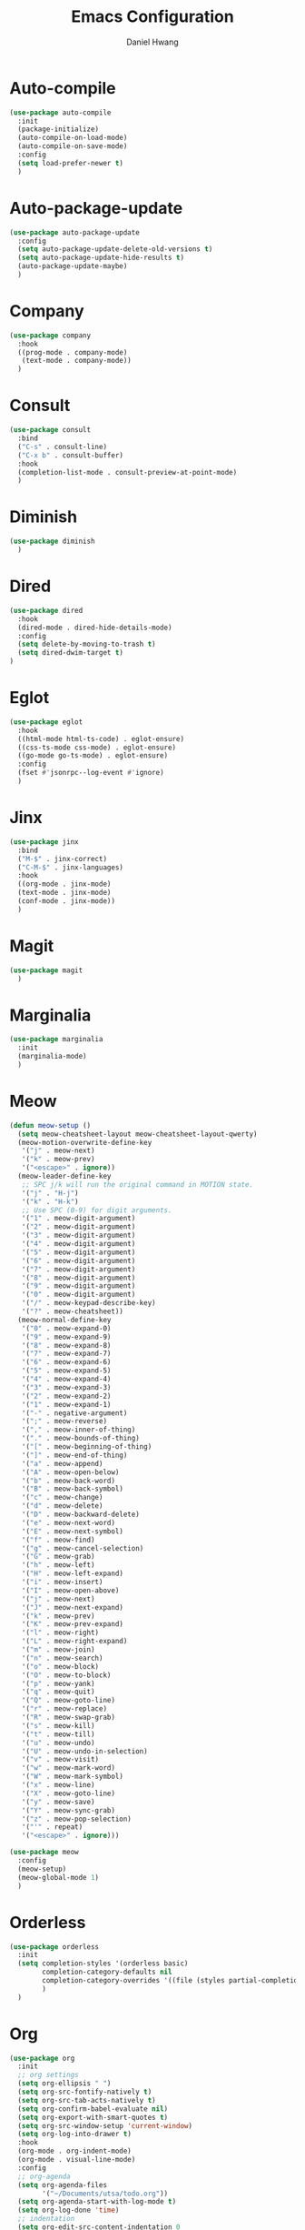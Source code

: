 #+TITLE: Emacs Configuration
#+AUTHOR: Daniel Hwang
#+DESCRIPTION: Personal Emacs configuration
#+STARTUP: show2levels

* Auto-compile
#+begin_src emacs-lisp
(use-package auto-compile
  :init
  (package-initialize)
  (auto-compile-on-load-mode)
  (auto-compile-on-save-mode)
  :config
  (setq load-prefer-newer t)
  )
#+end_src
* Auto-package-update
#+begin_src emacs-lisp
(use-package auto-package-update
  :config
  (setq auto-package-update-delete-old-versions t)
  (setq auto-package-update-hide-results t)
  (auto-package-update-maybe)
  )
#+end_src
* Company
#+begin_src emacs-lisp
(use-package company
  :hook
  ((prog-mode . company-mode)
   (text-mode . company-mode))
  )
#+end_src
* Consult
#+begin_src emacs-lisp
(use-package consult
  :bind
  ("C-s" . consult-line)
  ("C-x b" . consult-buffer)
  :hook
  (completion-list-mode . consult-preview-at-point-mode)
  )
#+end_src
* Diminish
#+begin_src emacs-lisp
(use-package diminish
  )
#+end_src
* Dired
#+begin_src emacs-lisp
(use-package dired
  :hook
  (dired-mode . dired-hide-details-mode)
  :config
  (setq delete-by-moving-to-trash t)
  (setq dired-dwim-target t)
)
#+End_src
* Eglot
#+begin_src emacs-lisp
(use-package eglot
  :hook
  ((html-mode html-ts-code) . eglot-ensure)
  ((css-ts-mode css-mode) . eglot-ensure)
  ((go-mode go-ts-mode) . eglot-ensure)
  :config
  (fset #'jsonrpc--log-event #'ignore)
  )
#+end_src
* Jinx
#+begin_src emacs-lisp
(use-package jinx
  :bind
  ("M-$" . jinx-correct)
  ("C-M-$" . jinx-languages)
  :hook
  ((org-mode . jinx-mode)
  (text-mode . jinx-mode)
  (conf-mode . jinx-mode))
  )
#+end_src
* Magit
#+begin_src emacs-lisp
(use-package magit
  )
#+end_src
* Marginalia
#+begin_src emacs-lisp
(use-package marginalia
  :init
  (marginalia-mode)
  )
#+end_src
* Meow
#+begin_src emacs-lisp
(defun meow-setup ()
  (setq meow-cheatsheet-layout meow-cheatsheet-layout-qwerty)
  (meow-motion-overwrite-define-key
   '("j" . meow-next)
   '("k" . meow-prev)
   '("<escape>" . ignore))
  (meow-leader-define-key
   ;; SPC j/k will run the original command in MOTION state.
   '("j" . "H-j")
   '("k" . "H-k")
   ;; Use SPC (0-9) for digit arguments.
   '("1" . meow-digit-argument)
   '("2" . meow-digit-argument)
   '("3" . meow-digit-argument)
   '("4" . meow-digit-argument)
   '("5" . meow-digit-argument)
   '("6" . meow-digit-argument)
   '("7" . meow-digit-argument)
   '("8" . meow-digit-argument)
   '("9" . meow-digit-argument)
   '("0" . meow-digit-argument)
   '("/" . meow-keypad-describe-key)
   '("?" . meow-cheatsheet))
  (meow-normal-define-key
   '("0" . meow-expand-0)
   '("9" . meow-expand-9)
   '("8" . meow-expand-8)
   '("7" . meow-expand-7)
   '("6" . meow-expand-6)
   '("5" . meow-expand-5)
   '("4" . meow-expand-4)
   '("3" . meow-expand-3)
   '("2" . meow-expand-2)
   '("1" . meow-expand-1)
   '("-" . negative-argument)
   '(";" . meow-reverse)
   '("," . meow-inner-of-thing)
   '("." . meow-bounds-of-thing)
   '("[" . meow-beginning-of-thing)
   '("]" . meow-end-of-thing)
   '("a" . meow-append)
   '("A" . meow-open-below)
   '("b" . meow-back-word)
   '("B" . meow-back-symbol)
   '("c" . meow-change)
   '("d" . meow-delete)
   '("D" . meow-backward-delete)
   '("e" . meow-next-word)
   '("E" . meow-next-symbol)
   '("f" . meow-find)
   '("g" . meow-cancel-selection)
   '("G" . meow-grab)
   '("h" . meow-left)
   '("H" . meow-left-expand)
   '("i" . meow-insert)
   '("I" . meow-open-above)
   '("j" . meow-next)
   '("J" . meow-next-expand)
   '("k" . meow-prev)
   '("K" . meow-prev-expand)
   '("l" . meow-right)
   '("L" . meow-right-expand)
   '("m" . meow-join)
   '("n" . meow-search)
   '("o" . meow-block)
   '("O" . meow-to-block)
   '("p" . meow-yank)
   '("q" . meow-quit)
   '("Q" . meow-goto-line)
   '("r" . meow-replace)
   '("R" . meow-swap-grab)
   '("s" . meow-kill)
   '("t" . meow-till)
   '("u" . meow-undo)
   '("U" . meow-undo-in-selection)
   '("v" . meow-visit)
   '("w" . meow-mark-word)
   '("W" . meow-mark-symbol)
   '("x" . meow-line)
   '("X" . meow-goto-line)
   '("y" . meow-save)
   '("Y" . meow-sync-grab)
   '("z" . meow-pop-selection)
   '("'" . repeat)
   '("<escape>" . ignore)))

(use-package meow
  :config
  (meow-setup)
  (meow-global-mode 1)
  )
#+end_src
* Orderless
#+begin_src emacs-lisp
(use-package orderless
  :init
  (setq completion-styles '(orderless basic)
        completion-category-defaults nil
        completion-category-overrides '((file (styles partial-completion)))
        )
  )
#+end_src
* Org
#+begin_src emacs-lisp
(use-package org
  :init
  ;; org settings
  (setq org-ellipsis " ")
  (setq org-src-fontify-natively t)
  (setq org-src-tab-acts-natively t)
  (setq org-confirm-babel-evaluate nil)
  (setq org-export-with-smart-quotes t)
  (setq org-src-window-setup 'current-window)
  (setq org-log-into-drawer t)
  :hook
  (org-mode . org-indent-mode)
  (org-mode . visual-line-mode)
  :config
  ;; org-agenda
  (setq org-agenda-files
	    '("~/Documents/utsa/todo.org"))
  (setq org-agenda-start-with-log-mode t)
  (setq org-log-done 'time)
  ;; indentation
  (setq org-edit-src-content-indentation 0
	    org-src-tab-acts-natively t
	    org-src-preserve-indentation t)
  ;; org-babel
  (org-babel-do-load-languages
   'org-babel-load-languages
   '((emacs-lisp . t)
     )
   )
  ;; latex
  (with-eval-after-load 'ox-latex
    (add-to-list 'org-latex-classes
                 '("org-plain-latex"
                   "\\documentclass{article}
           [NO-DEFAULT-PACKAGES]
           [PACKAGES]
           [EXTRA]"
                   ("\\section{%s}" . "\\section*{%s}")
                   ("\\subsection{%s}" . "\\subsection*{%s}")
                   ("\\subsubsection{%s}" . "\\subsubsection*{%s}")
                   ("\\paragraph{%s}" . "\\paragraph*{%s}")
                   ("\\subparagraph{%s}" . "\\subparagraph*{%s}"))))
  
)
#+end_src
* Org Superstar
#+begin_src emacs-lisp
(use-package org-superstar
  :after org
  :hook
  (org-mode . org-superstar-mode)
  :config
  (setq org-superstar-special-todo-items t)
  (setq org-superstar-headline-bullets-list
        '("◉" "○"))
  )
#+end_src
* Rainbow-delimiters
#+begin_src emacs-lisp
(use-package rainbow-delimiters
  :hook
  (prog-mode . rainbow-delimiters-mode)
  )
#+end_src
* Savehist
#+begin_src emacs-lisp
(use-package savehist
  :init
  (savehist-mode)
  )
#+end_src
* Treesit
#+begin_src emacs-lisp
(use-package treesit
  :preface
  (dolist (mapping '((go-mode . go-ts-mode)))
    (add-to-list 'major-mode-remap-alist mapping))
  :init
  (add-to-list 'auto-mode-alist '("\\.go\\'" . go-ts-mode))
  (add-to-list 'auto-mode-alist '("/go\\.mod\\'" . go-mod-ts-mode))
  :config
  (setq treesit-language-source-alist
   '((bash "https://github.com/tree-sitter/tree-sitter-bash")
     (css "https://github.com/tree-sitter/tree-sitter-css")
     (elisp "https://github.com/Wilfred/tree-sitter-elisp")
     (go "https://github.com/tree-sitter/tree-sitter-go")
     (html "https://github.com/tree-sitter/tree-sitter-html")
     (javascript "https://github.com/tree-sitter/tree-sitter-javascript" "master" "src")
     (json "https://github.com/tree-sitter/tree-sitter-json")
     (make "https://github.com/alemuller/tree-sitter-make")
     (markdown "https://github.com/ikatyang/tree-sitter-markdown")
     (python "https://github.com/tree-sitter/tree-sitter-python")
     (yaml "https://github.com/ikatyang/tree-sitter-yaml")))
  )
#+end_src
* Vertico
#+begin_src emacs-lisp
(use-package vertico
  :custom
  (vertico-cycle t)
  :init
  (vertico-mode)
  )
#+end_src
* which-key
#+begin_src emacs-lisp
(use-package which-key
  :diminish which-key-mode
  :init
  (which-key-mode)
  :config
  (setq which-key-idle-delay 0.3)
  ) 
#+end_src
